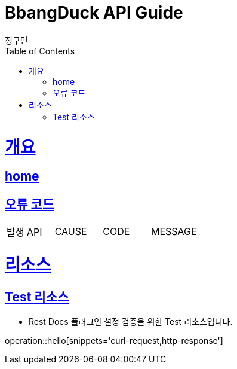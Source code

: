 = BbangDuck API Guide
정구민;
:doctype: book
:icons: font
:source-highlighter: highlightjs
:toc: left
:toclevels: 4
:sectlinks:
:operation-curl-request-title: Example request
:operation-http-response-title: Example response
:docinfo: shared-head

[[overview]]
= 개요
== link:/docs/index.html[home]
== 오류 코드

|===
| 발생 API | CAUSE | CODE | MESSAGE
|===

[[resources]]
= 리소스

[[resources-test]]
== Test 리소스

- Rest Docs 플러그인 설정 검증을 위한 Test 리소스입니다.

operation::hello[snippets='curl-request,http-response']

